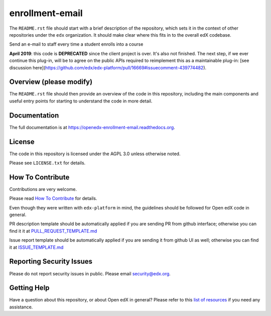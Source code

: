 enrollment-email
=============================

|pypi-badge| |travis-badge| |codecov-badge| |doc-badge| |pyversions-badge|
|license-badge|

The ``README.rst`` file should start with a brief description of the repository,
which sets it in the context of other repositories under the ``edx``
organization. It should make clear where this fits in to the overall edX
codebase.

Send an e-mail to staff every time a student enrolls into a course

**April 2019**: this code is **DEPRECATED** since the client project is over. It's also not finished.
The next step, if we ever continue this plug-in, will be to agree on the public APIs required to reimplement this as a maintainable plug-in: [see discussion here](https://github.com/edx/edx-platform/pull/16669#issuecomment-439774482).

Overview (please modify)
------------------------

The ``README.rst`` file should then provide an overview of the code in this
repository, including the main components and useful entry points for starting
to understand the code in more detail.

Documentation
-------------

The full documentation is at https://openedx-enrollment-email.readthedocs.org.

License
-------

The code in this repository is licensed under the AGPL 3.0 unless
otherwise noted.

Please see ``LICENSE.txt`` for details.

How To Contribute
-----------------

Contributions are very welcome.

Please read `How To Contribute <https://github.com/edx/edx-platform/blob/master/CONTRIBUTING.rst>`_ for details.

Even though they were written with ``edx-platform`` in mind, the guidelines
should be followed for Open edX code in general.

PR description template should be automatically applied if you are sending PR from github interface; otherwise you
can find it it at `PULL_REQUEST_TEMPLATE.md <https://github.com/edx/openedx-enrollment-email/blob/master/.github/PULL_REQUEST_TEMPLATE.md>`_

Issue report template should be automatically applied if you are sending it from github UI as well; otherwise you
can find it at `ISSUE_TEMPLATE.md <https://github.com/edx/openedx-enrollment-email/blob/master/.github/ISSUE_TEMPLATE.md>`_

Reporting Security Issues
-------------------------

Please do not report security issues in public. Please email security@edx.org.

Getting Help
------------

Have a question about this repository, or about Open edX in general?  Please
refer to this `list of resources`_ if you need any assistance.

.. _list of resources: https://open.edx.org/getting-help


.. |pypi-badge| image:: https://img.shields.io/pypi/v/openedx-enrollment-email.svg
    :target: https://pypi.python.org/pypi/openedx-enrollment-email/
    :alt: PyPI

.. |travis-badge| image:: https://travis-ci.org/edx/openedx-enrollment-email.svg?branch=master
    :target: https://travis-ci.org/edx/openedx-enrollment-email
    :alt: Travis

.. |codecov-badge| image:: http://codecov.io/github/edx/openedx-enrollment-email/coverage.svg?branch=master
    :target: http://codecov.io/github/edx/openedx-enrollment-email?branch=master
    :alt: Codecov

.. |doc-badge| image:: https://readthedocs.org/projects/openedx-enrollment-email/badge/?version=latest
    :target: http://openedx-enrollment-email.readthedocs.io/en/latest/
    :alt: Documentation

.. |pyversions-badge| image:: https://img.shields.io/pypi/pyversions/openedx-enrollment-email.svg
    :target: https://pypi.python.org/pypi/openedx-enrollment-email/
    :alt: Supported Python versions

.. |license-badge| image:: https://img.shields.io/github/license/edx/openedx-enrollment-email.svg
    :target: https://github.com/edx/openedx-enrollment-email/blob/master/LICENSE.txt
    :alt: License

